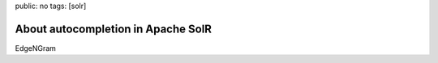 public: no
tags: [solr]

About autocompletion in Apache SolR
===================================

EdgeNGram
